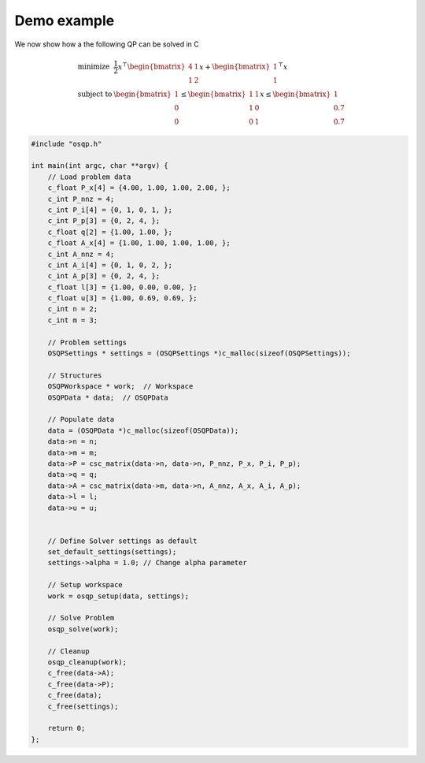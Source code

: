 Demo example
------------

We now show how a the following QP can be solved in C


.. math::
  \begin{array}{ll}
    \mbox{minimize} & \frac{1}{2} x^\top \begin{bmatrix}4 & 1\\ 1 & 2 \end{bmatrix} x + \begin{bmatrix}1 \\ 1\end{bmatrix}^\top x \\
    \mbox{subject to} & \begin{bmatrix}1 \\ 0 \\ 0\end{bmatrix} \leq \begin{bmatrix} 1 & 1\\ 1 & 0\\ 0 & 1\end{bmatrix} x \leq  \begin{bmatrix}1 \\ 0.7 \\ 0.7\end{bmatrix} 
  \end{array}



.. code:: c


    #include "osqp.h"

    int main(int argc, char **argv) {
        // Load problem data
        c_float P_x[4] = {4.00, 1.00, 1.00, 2.00, };
        c_int P_nnz = 4;
        c_int P_i[4] = {0, 1, 0, 1, };
        c_int P_p[3] = {0, 2, 4, };
        c_float q[2] = {1.00, 1.00, };
        c_float A_x[4] = {1.00, 1.00, 1.00, 1.00, };
        c_int A_nnz = 4;
        c_int A_i[4] = {0, 1, 0, 2, };
        c_int A_p[3] = {0, 2, 4, };
        c_float l[3] = {1.00, 0.00, 0.00, };
        c_float u[3] = {1.00, 0.69, 0.69, };
        c_int n = 2;
        c_int m = 3;

        // Problem settings
        OSQPSettings * settings = (OSQPSettings *)c_malloc(sizeof(OSQPSettings));

        // Structures
        OSQPWorkspace * work;  // Workspace
        OSQPData * data;  // OSQPData

        // Populate data
        data = (OSQPData *)c_malloc(sizeof(OSQPData));
        data->n = n;
        data->m = m;
        data->P = csc_matrix(data->n, data->n, P_nnz, P_x, P_i, P_p);
        data->q = q;
        data->A = csc_matrix(data->m, data->n, A_nnz, A_x, A_i, A_p);
        data->l = l;
        data->u = u;


        // Define Solver settings as default
        set_default_settings(settings);
        settings->alpha = 1.0; // Change alpha parameter

        // Setup workspace
        work = osqp_setup(data, settings);

        // Solve Problem
        osqp_solve(work);

        // Cleanup
        osqp_cleanup(work);
        c_free(data->A);
        c_free(data->P);
        c_free(data);
        c_free(settings);

        return 0;
    };
